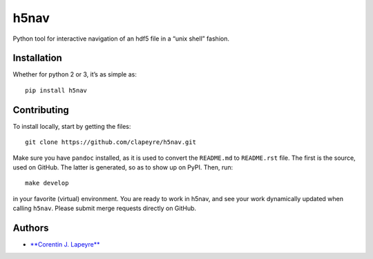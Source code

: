 h5nav
=====

|Coverage Status| |python| |release| |Say Thanks!|

Python tool for interactive navigation of an hdf5 file in a “unix shell”
fashion.

Installation
------------

Whether for python 2 or 3, it’s as simple as:

::

    pip install h5nav

Contributing
------------

To install locally, start by getting the files:

::

    git clone https://github.com/clapeyre/h5nav.git

Make sure you have ``pandoc`` installed, as it is used to convert the
``README.md`` to ``README.rst`` file. The first is the source, used on
GitHub. The latter is generated, so as to show up on PyPI. Then, run:

::

    make develop

in your favorite (virtual) environment. You are ready to work in h5nav,
and see your work dynamically updated when calling ``h5nav``. Please
submit merge requests directly on GitHub.

Authors
-------

-  `**Corentin J. Lapeyre** <https://clapeyre.github.io/>`__

.. |Coverage Status| image:: https://coveralls.io/repos/github/clapeyre/h5nav/badge.svg?branch=master
   :target: https://coveralls.io/github/clapeyre/h5nav?branch=master
.. |python| image:: https://img.shields.io/badge/python-2.7-blue.svg
.. |release| image:: https://img.shields.io/badge/release-v0.1.0-blue.svg
.. |Say Thanks!| image:: https://img.shields.io/badge/Say%20Thanks-!-1EAEDB.svg
   :target: https://saythanks.io/to/clapeyre


